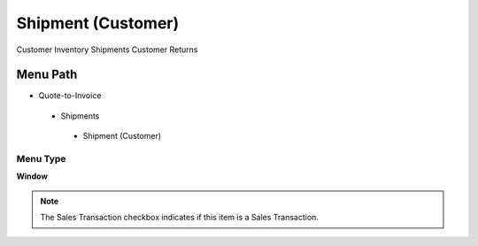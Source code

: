 
.. _functional-guide/menu/shipmentcustomer:

===================
Shipment (Customer)
===================

Customer Inventory Shipments Customer Returns

Menu Path
=========


* Quote-to-Invoice

 * Shipments

  * Shipment (Customer)

Menu Type
---------
\ **Window**\ 

.. note::
    The Sales Transaction checkbox indicates if this item is a Sales Transaction.


.. seealso::
    :ref:`functional-guidewindow-shipmentcustomer`
